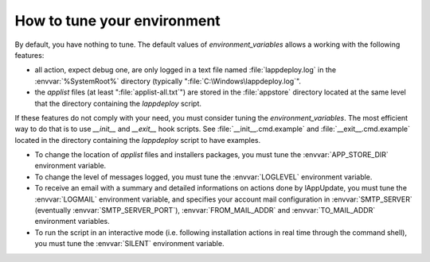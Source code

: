 .. Set the default domain and role, for limiting the markup overhead.
.. default-domain:: py
.. default-role:: any

.. _howto_tune_your_environment:

How to tune your environment
============================
.. sectionauthor:: Frédéric MEZOU <frederic.mezou@free.fr>

By default, you have nothing to tune. The default values of 
`environment_variables` allows a working with the following features:

*   all action, expect debug one, are only logged in a text file named
    :file:`lappdeploy.log` in the :envvar:`%SystemRoot%` directory (typically
    ":file:`C:\Windows\lappdeploy.log`".

*   the `applist` files (at least ":file:`applist-all.txt`") are stored in the
    :file:`appstore` directory located at the same level that the directory
    containing the `lappdeploy` script.

If these features do not comply with your need, you must consider tuning the 
`environment_variables`. The most efficient way to do that is to use `__init__` 
and `__exit__` hook scripts. See :file:`__init__.cmd.example` and 
:file:`__exit__.cmd.example` located in the directory containing the 
`lappdeploy` script to have examples.

*   To change the location of `applist` files and installers packages, you must
    tune the :envvar:`APP_STORE_DIR` environment variable.

*   To change the level of messages logged, you must tune the :envvar:`LOGLEVEL`
    environment variable.

*   To receive an email with a summary and detailed informations on actions done
    by lAppUpdate, you must tune the :envvar:`LOGMAIL` environment variable,
    and specifies your account mail configuration in :envvar:`SMTP_SERVER`
    (eventually :envvar:`SMTP_SERVER_PORT`), :envvar:`FROM_MAIL_ADDR` and
    :envvar:`TO_MAIL_ADDR` environment variables.

*   To run the script in an interactive mode (i.e. following installation
    actions in real time through the command shell), you must tune the
    :envvar:`SILENT` environment variable.
